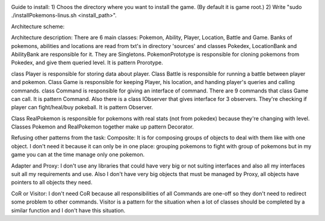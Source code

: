 .. image:: https://travis-ci.com/tsinin/Pokemons.svg?token=xFMVWzLEZnnkGNPjqGqA&branch=dev
    :target: https://travis-ci.com/tsinin/Pokemons

Guide to install:
1) Choos the directory where you want to install the game. (By default it is game root.)
2) Write "sudo ./installPokemons-linus.sh <install_path>".

Architecture scheme:

.. image:: https://pp.userapi.com/c853524/v853524299/3ca1b/1oYD_gFLHUk.jpg

Architecture description:
There are 6 main classes: Pokemon, Ability, Player, Location, Battle and Game. Banks of pokemons, abilities and locations are read from txt's in directory 'sources' and classes Pokedex, LocationBank and AbilityBank are responsible for it. They are Singletons. PokemonPrototype is responsible for cloning pokemons from Pokedex, and give them queried level. It is pattern Prorotype. 

class Player is responsible for storing  data about player. Class Battle is responsible for running a battle between player and pokemon.
Class Game is responsible for keeping Player, his location, and handing player's queries and calling commands. class Command is responsible for giving an interface of command. There are 9 commands that class Game can call. It is pattern Command. Also there is a class IObserver that gives interface for 3 observers. They're checking if player can fight/heal/buy pokeball. It is pattern Observer.

Class RealPokemon is responsible for pokemons with real stats (not from pokedex) because they're changing with level. Classes Pokemon and RealPokemon together make up pattern Decorator.

Refusing other patterns from the task:
Composite: It is for composing groups of objects to deal with them like with one object. I don't need it because it can only be in one place: grouping pokemons to fight with group of pokemons but in my game you can at the time manage only one pokemon.

Adapter and Proxy: I don't use any libraries that could have very big or not suiting interfaces and also all my interfaces suit all my requirements and use. Also I don't have very big objects that must be managed by Proxy, all objects have pointers to all objects they need. 

CoR or Visitor: I don't need CoR because all responsibilities of all Commands are one-off so they don't need to redirect some problem to other commands. Visitor is a pattern for the situation when a lot of classes should be completed by a similar function and I don't have this situation.











